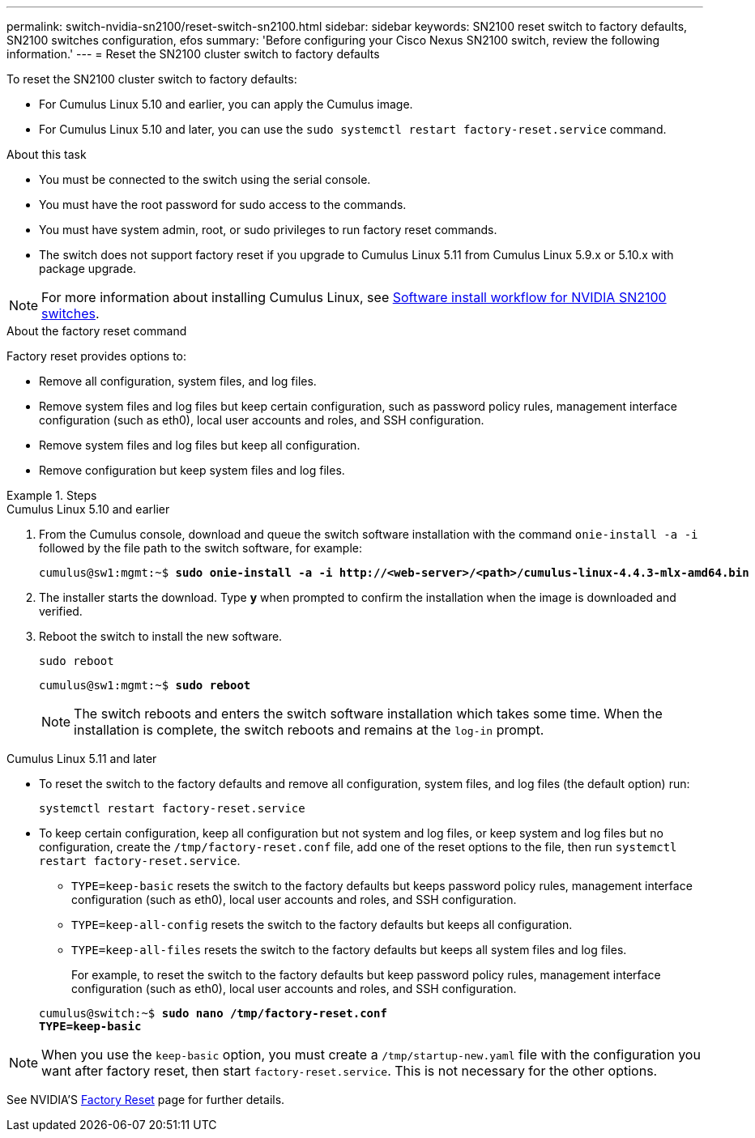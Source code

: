 ---
permalink: switch-nvidia-sn2100/reset-switch-sn2100.html
sidebar: sidebar
keywords: SN2100 reset switch to factory defaults, SN2100 switches configuration, efos
summary: 'Before configuring your Cisco Nexus SN2100 switch, review the following information.'
---
= Reset the SN2100 cluster switch to factory defaults

:icons: font
:imagesdir: ../media/

[.lead]
To reset the SN2100 cluster switch to factory defaults:

* For Cumulus Linux 5.10 and earlier, you can apply the Cumulus image.
* For Cumulus Linux 5.10 and later, you can use the `sudo systemctl restart factory-reset.service` command. 

.About this task

* You must be connected to the switch using the serial console.
* You must have the root password for sudo access to the commands.
* You must have system admin, root, or sudo privileges to run factory reset commands.
* The switch does not support factory reset if you upgrade to Cumulus Linux 5.11 from Cumulus Linux 5.9.x or 5.10.x with package upgrade.

NOTE: For more information about installing Cumulus Linux, see link:configure-software-overview-sn2100-cluster.html[Software install workflow for NVIDIA SN2100 switches].

.About the factory reset command

Factory reset provides options to:

* Remove all configuration, system files, and log files.
* Remove system files and log files but keep certain configuration, such as password policy rules, management interface configuration (such as eth0), local user accounts and roles, and SSH configuration.
* Remove system files and log files but keep all configuration.
* Remove configuration but keep system files and log files.

.Steps

// start of tabbed content 

[role="tabbed-block"] 

==== 

.Cumulus Linux 5.10 and earlier

--
. From the Cumulus console, download and queue the switch software installation with the command `onie-install -a -i` followed by the file path to the switch software, for example:
+

[subs=+quotes]
----
cumulus@sw1:mgmt:~$ *sudo onie-install -a -i http://<web-server>/<path>/cumulus-linux-4.4.3-mlx-amd64.bin*
----

. The installer starts the download. Type *y* when prompted to confirm the installation when the image is downloaded and verified.

. Reboot the switch to install the new software.
+
`sudo reboot`

+
[subs=+quotes]
----
cumulus@sw1:mgmt:~$ *sudo reboot*
----
+

NOTE: The switch reboots and enters the switch software installation which takes some time. When the installation is complete, the switch reboots and remains at the `log-in` prompt.
--

.Cumulus Linux 5.11 and later
--
* To reset the switch to the factory defaults and remove all configuration, system files, and log files (the default option) run:
+
`systemctl restart factory-reset.service`

* To keep  certain configuration, keep all configuration but not system and log files, or keep system and log files but no configuration, create the `/tmp/factory-reset.conf` file, add one of the reset options to the file, then run `systemctl restart factory-reset.service`.
+
** `TYPE=keep-basic` resets the switch to the factory defaults but keeps password policy rules, management interface configuration (such as eth0), local user accounts and roles, and SSH configuration.
** `TYPE=keep-all-config` resets the switch to the factory defaults but keeps all configuration.
** `TYPE=keep-all-files` resets the switch to the factory defaults but keeps all system files and log files. 

+
For example, to reset the switch to the factory defaults but keep password policy rules, management interface configuration (such as eth0), local user accounts and roles, and SSH configuration.

+
[subs=+quotes]
----
cumulus@switch:~$ *sudo nano /tmp/factory-reset.conf
TYPE=keep-basic*
----

NOTE: When you use the `keep-basic` option, you must create a `/tmp/startup-new.yaml` file with the configuration you want after factory reset, then start `factory-reset.service`. This is not necessary for the other options. 

See NVIDIA'S https://docs.nvidia.com/networking-ethernet-software/cumulus-linux-511/Installation-Management/Factory-Reset/[Factory Reset^] page for further details.

--
====

// end of tabbed content 

// New content for AFFFASDOC-373, 2025-AUG-05
